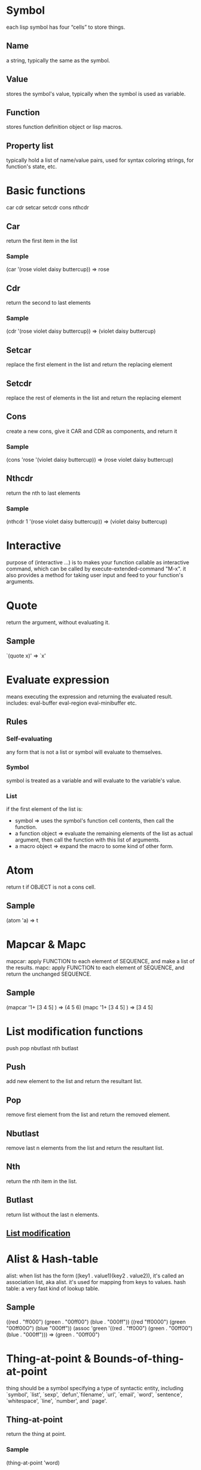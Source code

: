 * Symbol
  each lisp symbol has four “cells” to store things.
** Name
   a string, typically the same as the symbol.
** Value
   stores the symbol's value, typically when the symbol is used as variable.
** Function
   stores function definition object or lisp macros.
** Property list
   typically hold a list of name/value pairs, used for syntax coloring strings, for function's state, etc.

* Basic functions
  car cdr setcar setcdr cons nthcdr
** Car
   return the first item in the list
*** Sample
    (car '(rose violet daisy buttercup))  => rose
** Cdr
   return the second to last elements
*** Sample
    (cdr '(rose violet daisy buttercup))  => (violet daisy buttercup)
** Setcar
   replace the first element in the list and return the replacing element
** Setcdr
   replace the rest of elements in the list and return the replacing element
** Cons
   create a new cons, give it CAR and CDR as components, and return it
*** Sample
    (cons 'rose '(violet daisy buttercup))  => (rose violet daisy buttercup)
** Nthcdr
   return the nth to last elements
*** Sample
    (nthcdr 1 '(rose violet daisy buttercup))  => (violet daisy buttercup)

* Interactive
  purpose of (interactive …) is to makes your function callable as interactive command,
  which can be called by execute-extended-command "M-x".
  it also provides a method for taking user input and feed to your function's arguments.

* Quote
  return the argument, without evaluating it.
** Sample
   `(quote x)'  => `x'

* Evaluate expression
  means executing the expression and returning the evaluated result.
  includes: eval-buffer eval-region eval-minibuffer etc.
** Rules
*** Self-evaluating
    any form that is not a list or symbol will evaluate to themselves.
*** Symbol
    symbol is treated as a variable and will evaluate to the variable's value.
*** List
    if the first element of the list is:
    - symbol             => uses the symbol's function cell contents, then call the function.
    - a function object  => evaluate the remaining elements of the list as actual argument, then call the function with this list of arguments.
    - a macro object     => expand the macro to some kind of other form.

* Atom
  return t if OBJECT is not a cons cell.
** Sample
   (atom 'a)  => t

* Mapcar & Mapc
  mapcar: apply FUNCTION to each element of SEQUENCE, and make a list of the results.
  mapc: apply FUNCTION to each element of SEQUENCE, and return the unchanged SEQUENCE.

** Sample
   (mapcar '1+ [3 4 5] )  => (4 5 6)
   (mapc '1+ [3 4 5] )    => [3 4 5]

* List modification functions
  push pop nbutlast nth butlast
** Push
   add new element to the list and return the resultant list.
** Pop
   remove first element from the list and return the removed element.
** Nbutlast
   remove last n elements from the list and return the resultant list.
** Nth
   return the nth item in the list.
** Butlast
   return list without the last n elements.
** [[https://www.emacswiki.org/emacs/ListModification][List modification]]

* Alist & Hash-table
  alist: when list has the form ((key1 . value1)(key2 . value2)), it's called an association list, aka alist. it's used for mapping from keys to values.
  hash table: a very fast kind of lookup table.
** Sample
   ((red . "ff000") (green . "00ff00") (blue . "000ff"))
   ((red "ff0000") (green "00ff00O") (blue "000ff"))
   (assoc 'green '((red . "ff000") (green . "00ff00") (blue . "000ff")))  => (green . "00ff00")

* Thing-at-point & Bounds-of-thing-at-point
  thing should be a symbol specifying a type of syntactic entity,
  including `symbol', `list', `sexp', `defun',`filename', `url', `email', `word',
  `sentence', `whitespace', `line', `number', and `page'.
** Thing-at-point
   return the thing at point.
*** Sample
    (thing-at-point 'word)
** Bounds-of-thing-at-point
   return the start and end buffer locations for the thing at point.
*** Sample
   (bounds-of-thing-at-point 'word)

* Eq & Equal
** Eq
   tests whether its arguments are the same object.
** Equal
   tests whether two objects have the same structure and contents.

* Control structures
** (if COND THEN ELSE...)
   if COND yields non-nil, do THEN, else do ELSE...
** (cond CLAUSES...)
   try each clause until one succeeds.
*** Sample
    (cond ((eq 'a 'b) 'first) ((atom 'a) 'second))  => second
** (when COND BODY...)
   if COND yields non-nil, do BODY, else return nil.
** (unless COND BODY...)
   if COND yields nil, do BODY, else return nil.
** (while TEST BODY...)
   if TEST yields non-nil, eval BODY... and repeat.
** (dolist (VAR LIST [RESULT]) BODY...)
   Loop over a list.
   Evaluate BODY with VAR bound to each car from LIST, in turn.
*** Sample
    (dolist (x '(1 2 3)) (insert (number-to-string x)))  => "123"
** (dotimes (VAR COUNT [RESULT]) BODY...)
   Loop a certain number of times.
   Evaluate BODY with VAR bound to successive integers running from 0, inclusive, to COUNT, exclusive.
*** Sample
    (dotimes (x 3 "return value") (insert (number-to-string x)))  => 012"return value"
** (catch TAG BODY...)
   catch establishes a return point for the throw function.
** (throw TAG VALUE)
   The purpose of throw is to return from a return point previously established with catch.
*** Sample
    (catch 'hack (throw 'hack 'yes))  => yes

* Lambda expression
  lambda: return a lambda expression (anonymous function), pretty like "anonymous functor" returned by std::bind() in C++ I think.
** Sample
   #+begin_src emacs-lisp
   (progn
     (fset 'sayHello (lambda () (message "Hello World !")))
     (symbol-function 'sayHello)
     (sayHello))
   #+end_src

   #+RESULTS:
   : Hello World !

* Member & Memq & Memql
  check if an element is a member of LIST.
  Comparison done with `equal', `eq', `eql' respectively.
** Sample
   (member major-mode ggtags-exclude-modes)

* Pass-by-value
- Like most Lisps, allows only pass-by-value to function.
- Lisp has concept of places - locations in memory.
- setf, incf, decf, pushnew all work directly with places and can be used to mutate variables.
- Macros may be used to overcome limitations of functions.
- Note that some built-in functions in CL can return places: car, cdr, aref also all object accessors.
- [[http://www.n-a-n-o.com/lisp/cmucl-tutorials/LISP-tutorial-16.html][More example]]
